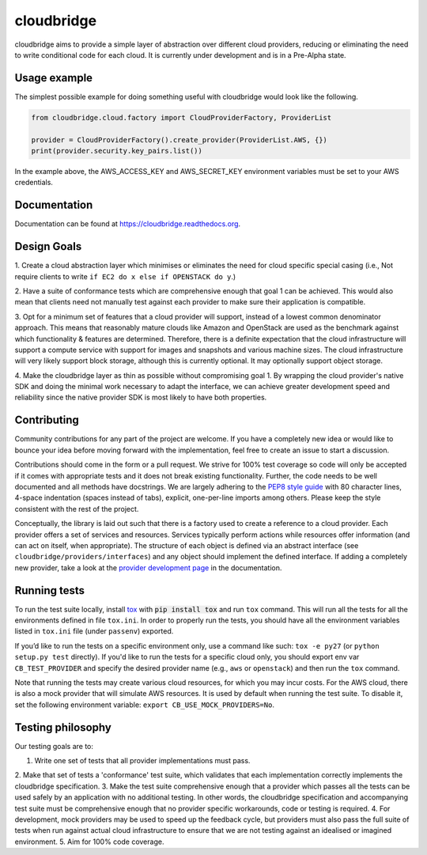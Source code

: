 cloudbridge
===========

cloudbridge aims to provide a simple layer of abstraction over
different cloud providers, reducing or eliminating the need to write
conditional code for each cloud. It is currently
under development and is in a Pre-Alpha state.

.. image:: https://landscape.io/github/gvlproject/cloudbridge/master/landscape.svg?style=flat
   :target: https://landscape.io/github/gvlproject/cloudbridge/master
   :alt: Landscape Code Health

.. image:: https://coveralls.io/repos/gvlproject/cloudbridge/badge.svg?branch=master&service=github
   :target: https://coveralls.io/github/gvlproject/cloudbridge?branch=master
   :alt: Code Coverage

.. image:: https://travis-ci.org/gvlproject/cloudbridge.svg?branch=master
   :target: https://travis-ci.org/gvlproject/cloudbridge
   :alt: Travis Build Status

.. image:: https://codeclimate.com/github/gvlproject/cloudbridge/badges/gpa.svg
   :target: https://codeclimate.com/github/gvlproject/cloudbridge
   :alt: Code Climate

.. image:: https://img.shields.io/pypi/status/cloudbridge.svg
   :target: https://pypi.python.org/pypi/cloudbridge/
   :alt: latest version available on PyPI

.. image:: https://readthedocs.org/projects/cloudbridge/badge/?version=latest
   :target: http://cloudbridge.readthedocs.org/en/latest/?badge=latest
   :alt: Documentation Status


Usage example
~~~~~~~~~~~~~

The simplest possible example for doing something useful with cloudbridge would
look like the following.

.. code-block:: python

  from cloudbridge.cloud.factory import CloudProviderFactory, ProviderList

  provider = CloudProviderFactory().create_provider(ProviderList.AWS, {})
  print(provider.security.key_pairs.list())

In the example above, the AWS_ACCESS_KEY and AWS_SECRET_KEY environment
variables must be set to your AWS credentials.


Documentation
~~~~~~~~~~~~~
Documentation can be found at https://cloudbridge.readthedocs.org.


Design Goals
~~~~~~~~~~~~

1. Create a cloud abstraction layer which minimises or eliminates the need for
cloud specific special casing (i.e., Not require clients to write ``if EC2 do x
else if OPENSTACK do y``.)

2. Have a suite of conformance tests which are comprehensive enough that goal 1
can be achieved. This would also mean that clients need not manually test
against each provider to make sure their application is compatible.

3. Opt for a minimum set of features that a cloud provider will support, instead
of  a lowest common denominator approach. This means that reasonably mature
clouds like Amazon and OpenStack are used as the benchmark against which
functionality & features are determined. Therefore, there is a definite
expectation that the cloud infrastructure will support a compute service with
support for images and snapshots and various machine sizes. The cloud
infrastructure will very likely support block storage, although this is
currently optional. It may optionally support object storage.

4. Make the cloudbridge layer as thin as possible without compromising goal 1.
By wrapping the cloud provider's native SDK and doing the minimal work necessary
to adapt the interface, we can achieve greater development speed and reliability
since the native provider SDK is most likely to have both properties.


Contributing
~~~~~~~~~~~~
Community contributions for any part of the project are welcome. If you have
a completely new idea or would like to bounce your idea before moving forward
with the implementation, feel free to create an issue to start a discussion.

Contributions should come in the form or a pull request. We strive for 100% test
coverage so code will only be accepted if it comes with appropriate tests and it
does not break existing functionality. Further, the code needs to be well
documented and all methods have docstrings. We are largely adhering to the
`PEP8 style guide`_ with 80 character lines, 4-space indentation (spaces
instead of tabs), explicit, one-per-line imports among others. Please keep the
style consistent with the rest of the project.

Conceptually, the library is laid out such that there is a factory used to
create a reference to a cloud provider. Each provider offers a set of services
and resources. Services typically perform actions while resources offer
information (and can act on itself, when appropriate). The structure of each
object is defined via an abstract interface (see
``cloudbridge/providers/interfaces``) and any object should implement the
defined interface. If adding a completely new provider, take a look at the
`provider development page`_ in the documentation.

Running tests
~~~~~~~~~~~~~
To run the test suite locally, install `tox`_ with :code:`pip install tox`
and run ``tox`` command. This will run all the tests for
all the environments defined in file ``tox.ini``. In order to properly run the
tests, you should have all the environment variables listed in
``tox.ini`` file (under ``passenv``) exported.

If you’d like to run the tests on a specific environment only, use a command
like such: ``tox -e py27`` (or ``python setup.py test`` directly). If you'd
like to run the tests for a specific cloud only, you should export env var
``CB_TEST_PROVIDER`` and specify the desired provider name (e.g., ``aws`` or
``openstack``) and then run the ``tox`` command.

Note that running the tests may create various cloud resources, for which you
may incur costs. For the AWS cloud, there is also a mock provider that will
simulate AWS resources. It is used by default when running the test suite. To
disable it, set the following environment variable:
``export CB_USE_MOCK_PROVIDERS=No``.

Testing philosophy
~~~~~~~~~~~~~~~~~~
Our testing goals are to:

1. Write one set of tests that all provider implementations must pass.
2. Make that set of tests a 'conformance' test suite, which validates that each
implementation correctly implements the cloudbridge specification.
3. Make the test suite comprehensive enough that a provider which passes all the
tests can be used safely by an application with no additional testing. In other
words, the cloudbridge specification and accompanying test suite must be
comprehensive enough that no provider specific workarounds, code or testing is
required.
4. For development, mock providers may be used to speed up the feedback cycle,
but providers must also pass the full suite of tests when run against actual
cloud infrastructure to ensure that we are not testing against an idealised or
imagined environment.
5. Aim for 100% code coverage.

.. _`tox`: https://tox.readthedocs.org/en/latest/
.. _`PEP8 style guide`: https://www.python.org/dev/peps/pep-0008/
.. _`provider development page`: http://cloudbridge.readthedocs.org/en/latest/
    topics/provider_development.html
